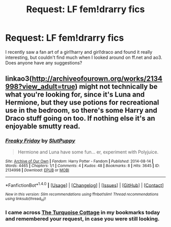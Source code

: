 #+TITLE: Request: LF fem!drarry fics

* Request: LF fem!drarry fics
:PROPERTIES:
:Author: AthenaCalypso
:Score: 4
:DateUnix: 1517716476.0
:DateShort: 2018-Feb-04
:FlairText: Request
:END:
I recently saw a fan art of a girl!harry and girl!draco and found it really interesting, but couldn't find much when I looked around on ff.net and ao3. Does anyone have any suggestions?


** linkao3([[http://archiveofourown.org/works/2134998?view_adult=true]]) might not technically be what you're looking for, since it's Luna and Hermione, but they use potions for recreational use in the bedroom, so there's some Harry and Draco stuff going on too. If nothing else it's an enjoyable smutty read.
:PROPERTIES:
:Author: LittleMissPeachy6
:Score: 1
:DateUnix: 1517807325.0
:DateShort: 2018-Feb-05
:END:

*** [[http://archiveofourown.org/works/2134998][*/Freaky Friday/*]] by [[http://www.archiveofourown.org/users/SlutPuppy/pseuds/SlutPuppy][/SlutPuppy/]]

#+begin_quote
  Hermione and Luna have some fun... er, experiment with Polyjuice.
#+end_quote

^{/Site/: [[http://www.archiveofourown.org/][Archive of Our Own]] *|* /Fandom/: Harry Potter - Fandom *|* /Published/: 2014-08-14 *|* /Words/: 4465 *|* /Chapters/: 1/1 *|* /Comments/: 4 *|* /Kudos/: 48 *|* /Bookmarks/: 8 *|* /Hits/: 3645 *|* /ID/: 2134998 *|* /Download/: [[http://archiveofourown.org/downloads/Sl/SlutPuppy/2134998/Freaky%20Friday.epub?updated_at=1408006597][EPUB]] or [[http://archiveofourown.org/downloads/Sl/SlutPuppy/2134998/Freaky%20Friday.mobi?updated_at=1408006597][MOBI]]}

--------------

*FanfictionBot*^{1.4.0} *|* [[[https://github.com/tusing/reddit-ffn-bot/wiki/Usage][Usage]]] | [[[https://github.com/tusing/reddit-ffn-bot/wiki/Changelog][Changelog]]] | [[[https://github.com/tusing/reddit-ffn-bot/issues/][Issues]]] | [[[https://github.com/tusing/reddit-ffn-bot/][GitHub]]] | [[[https://www.reddit.com/message/compose?to=tusing][Contact]]]

^{/New in this version: Slim recommendations using/ ffnbot!slim! /Thread recommendations using/ linksub(thread_id)!}
:PROPERTIES:
:Author: FanfictionBot
:Score: 1
:DateUnix: 1517807349.0
:DateShort: 2018-Feb-05
:END:


*** I came across [[http://archiveofourown.org/works/7487691?view_adult=true][The Turquoise Cottage]] in my bookmarks today and remembered your request, in case you were still looking.
:PROPERTIES:
:Author: LittleMissPeachy6
:Score: 1
:DateUnix: 1520584176.0
:DateShort: 2018-Mar-09
:END:

